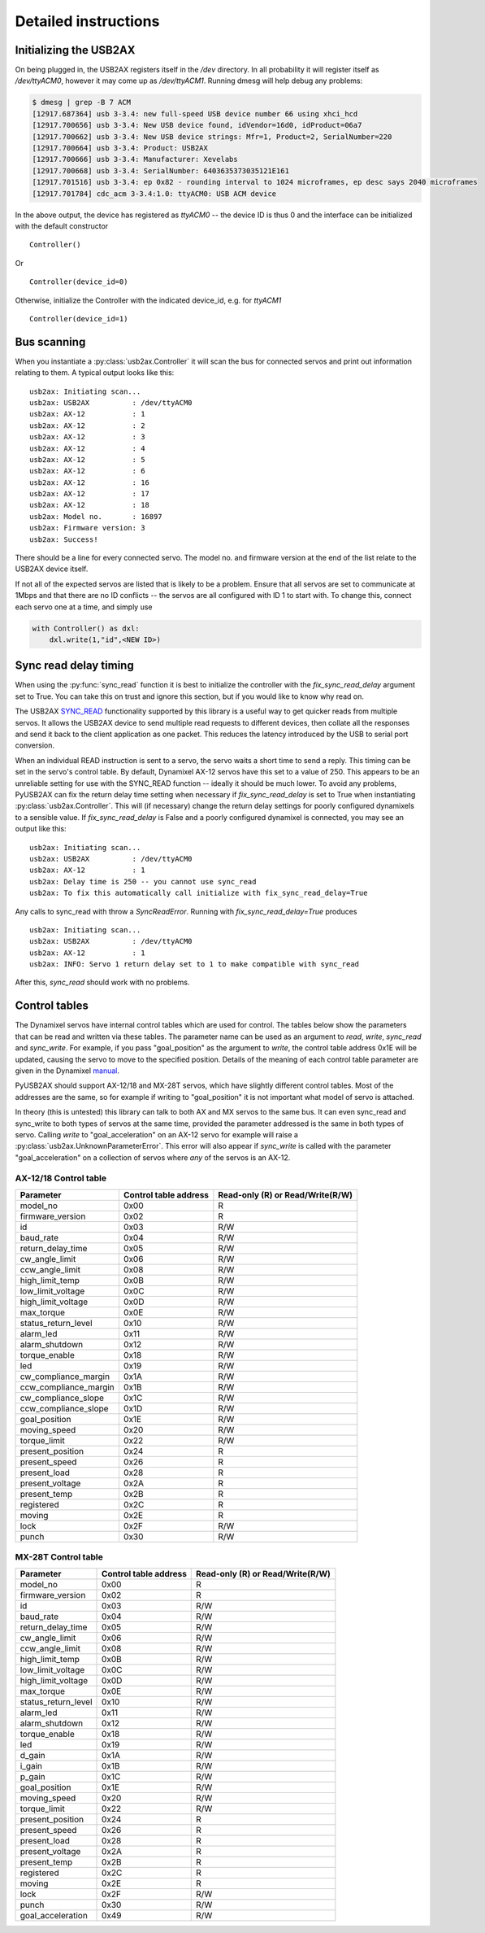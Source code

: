 Detailed instructions
=====================

Initializing the USB2AX
-----------------------

On being plugged in, the USB2AX registers itself in the
`/dev` directory. In all probability it will register itself as
`/dev/ttyACM0`, however it may come up as `/dev/ttyACM1`.
Running dmesg will help debug any problems:

.. code-block:: bash

    $ dmesg | grep -B 7 ACM
    [12917.687364] usb 3-3.4: new full-speed USB device number 66 using xhci_hcd
    [12917.700656] usb 3-3.4: New USB device found, idVendor=16d0, idProduct=06a7
    [12917.700662] usb 3-3.4: New USB device strings: Mfr=1, Product=2, SerialNumber=220
    [12917.700664] usb 3-3.4: Product: USB2AX
    [12917.700666] usb 3-3.4: Manufacturer: Xevelabs
    [12917.700668] usb 3-3.4: SerialNumber: 6403635373035121E161
    [12917.701516] usb 3-3.4: ep 0x82 - rounding interval to 1024 microframes, ep desc says 2040 microframes
    [12917.701784] cdc_acm 3-3.4:1.0: ttyACM0: USB ACM device

In the above output, the device has registered as `ttyACM0` -- the device ID is thus
0 and the interface can be initialized with the default constructor

::

    Controller()

Or ::

    Controller(device_id=0)
  

Otherwise, initialize the Controller with the indicated device_id, e.g. for `ttyACM1`

::

    Controller(device_id=1)

Bus scanning
------------

When you instantiate a :py:class:`usb2ax.Controller` it will scan the bus for connected 
servos and print out information relating to them. A typical output looks like this:

::

    usb2ax: Initiating scan...
    usb2ax: USB2AX          : /dev/ttyACM0
    usb2ax: AX-12           : 1
    usb2ax: AX-12           : 2
    usb2ax: AX-12           : 3
    usb2ax: AX-12           : 4
    usb2ax: AX-12           : 5
    usb2ax: AX-12           : 6
    usb2ax: AX-12           : 16
    usb2ax: AX-12           : 17
    usb2ax: AX-12           : 18
    usb2ax: Model no.       : 16897
    usb2ax: Firmware version: 3
    usb2ax: Success!

There should be a line for every connected servo. The model no. and
firmware version at the end of the list relate to the USB2AX device
itself. 

If not all of the expected  servos are listed that is likely to
be a problem. Ensure that all servos are set to
communicate at 1Mbps and that there are no ID conflicts --
the servos are all configured with ID 1 to start with. To change
this, connect each servo one at a time,
and simply use

.. code-block:: python

    with Controller() as dxl:
        dxl.write(1,"id",<NEW ID>)

.. _sync-read-detail:

Sync read delay timing
----------------------

When using the :py:func:`sync_read` function it is best to initialize the
controller with the `fix_sync_read_delay` argument set to True. You can take
this on trust and ignore this section, but if you would like to know why read on.

The USB2AX 
`SYNC_READ <http://www.xevelabs.com/doku.php?id=product:usb2ax:advanced_instructions>`_
functionality supported by this library is a useful way to get quicker reads from multiple
servos. It allows the USB2AX device to send multiple read requests to 
different devices, then collate all the responses and send it back to the client
application as one packet. This reduces the latency introduced by the
USB to serial port conversion. 


When an individual READ instruction is sent to a servo, the servo waits a short
time to send a reply. This timing can be set in the servo's control
table. By default, Dynamixel AX-12 servos have this set to a value
of 250. This appears to be an unreliable setting for use with the
SYNC_READ function -- ideally it should be much lower.
To avoid any problems, PyUSB2AX can fix the return delay time 
setting
when necessary if `fix_sync_read_delay` is set to True
when instantiating :py:class:`usb2ax.Controller`. This will (if necessary)
change the return delay settings for poorly configured dynamixels
to a sensible value. If `fix_sync_read_delay` is False and a poorly configured
dynamixel is connected, you may see an
output like this:

::

    usb2ax: Initiating scan...
    usb2ax: USB2AX          : /dev/ttyACM0
    usb2ax: AX-12           : 1
    usb2ax: Delay time is 250 -- you cannot use sync_read
    usb2ax: To fix this automatically call initialize with fix_sync_read_delay=True

Any calls to sync_read with throw a
`SyncReadError`. Running with `fix_sync_read_delay=True` produces

::

    usb2ax: Initiating scan...
    usb2ax: USB2AX          : /dev/ttyACM0
    usb2ax: AX-12           : 1
    usb2ax: INFO: Servo 1 return delay set to 1 to make compatible with sync_read


After this, `sync_read` should work with no problems.

.. _control-tables:

Control tables
--------------

The Dynamixel servos have internal control tables which are used for control.
The tables below show the parameters that can be read and written via these
tables.
The parameter name can be used as an argument
to `read`, `write`, `sync_read` and `sync_write`. For example, if you pass
"goal_position" as the argument to `write`, the control table
address 0x1E will be updated, causing the servo to move to the specified
position. Details of the meaning of each control table parameter
are given in the 
Dynamixel `manual <http://support.robotis.com/en/product/dynamixel/ax_series/dxl_ax_actuator.htm>`_.


PyUSB2AX should support 
AX-12/18 and MX-28T servos, which have slightly different control tables. Most
of the addresses are the same, so for example if writing to "goal_position"
it is not important what model of servo is attached.

In theory (this is untested) this library can talk to both AX and MX servos to the same bus.
It can even sync_read and sync_write to both types of servos at the same time,
provided the parameter addressed is the same in both types of
servo. Calling `write` to "goal_acceleration" on an AX-12 servo for example will
raise
a :py:class:`usb2ax.UnknownParameterError`. This error will also appear if 
`sync_write` is called with the parameter "goal_acceleration" on a collection of 
servos where *any* of the
servos is an AX-12.

AX-12/18 Control table
^^^^^^^^^^^^^^^^^^^^^^

==========================   =====================    ================================
Parameter                    Control table address    Read-only (R) or Read/Write(R/W)
==========================   =====================    ================================
model_no                      0x00                                  R
firmware_version              0x02                                  R
id                            0x03                                  R/W
baud_rate                     0x04                                  R/W
return_delay_time             0x05                                  R/W
cw_angle_limit                0x06                                  R/W
ccw_angle_limit               0x08                                  R/W
high_limit_temp               0x0B                                  R/W
low_limit_voltage             0x0C                                  R/W
high_limit_voltage            0x0D                                  R/W
max_torque                    0x0E                                  R/W
status_return_level           0x10                                  R/W
alarm_led                     0x11                                  R/W
alarm_shutdown                0x12                                  R/W
torque_enable                 0x18                                  R/W
led                           0x19                                  R/W
cw_compliance_margin          0x1A                                  R/W
ccw_compliance_margin         0x1B                                  R/W
cw_compliance_slope           0x1C                                  R/W
ccw_compliance_slope          0x1D                                  R/W
goal_position                 0x1E                                  R/W
moving_speed                  0x20                                  R/W
torque_limit                  0x22                                  R/W
present_position              0x24                                  R
present_speed                 0x26                                  R
present_load                  0x28                                  R
present_voltage               0x2A                                  R
present_temp                  0x2B                                  R
registered                    0x2C                                  R
moving                        0x2E                                  R
lock                          0x2F                                  R/W
punch                         0x30                                  R/W
==========================   =====================    ================================


MX-28T Control table
^^^^^^^^^^^^^^^^^^^^


==========================   =====================    ================================
Parameter                    Control table address    Read-only (R) or Read/Write(R/W)
==========================   =====================    ================================
model_no                      0x00                                  R
firmware_version              0x02                                  R
id                            0x03                                  R/W
baud_rate                     0x04                                  R/W
return_delay_time             0x05                                  R/W
cw_angle_limit                0x06                                  R/W
ccw_angle_limit               0x08                                  R/W
high_limit_temp               0x0B                                  R/W
low_limit_voltage             0x0C                                  R/W
high_limit_voltage            0x0D                                  R/W
max_torque                    0x0E                                  R/W
status_return_level           0x10                                  R/W
alarm_led                     0x11                                  R/W
alarm_shutdown                0x12                                  R/W
torque_enable                 0x18                                  R/W
led                           0x19                                  R/W
d_gain                        0x1A                                  R/W
i_gain                        0x1B                                  R/W
p_gain                        0x1C                                  R/W
goal_position                 0x1E                                  R/W
moving_speed                  0x20                                  R/W
torque_limit                  0x22                                  R/W
present_position              0x24                                  R
present_speed                 0x26                                  R
present_load                  0x28                                  R
present_voltage               0x2A                                  R
present_temp                  0x2B                                  R
registered                    0x2C                                  R
moving                        0x2E                                  R
lock                          0x2F                                  R/W
punch                         0x30                                  R/W
goal_acceleration             0x49                                  R/W
==========================   =====================    ================================

